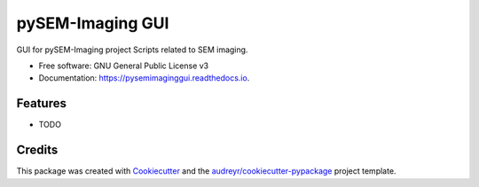 ===============================
pySEM-Imaging GUI
===============================

.. image:: https://img.shields.io/pypi/v/pysemimaginggui.svg
        :target: https://pypi.python.org/pypi/pysemimaginggui

.. image:: https://img.shields.io/travis/drix00/pysemimaginggui.svg
        :target: https://travis-ci.org/drix00/pysemimaginggui

.. image:: https://readthedocs.org/projects/pysemimaginggui/badge/?version=latest
        :target: https://pysemimaginggui.readthedocs.io/en/latest/?badge=latest
        :alt: Documentation Status

.. image:: https://pyup.io/repos/github/drix00/pysemimaginggui/shield.svg
     :target: https://pyup.io/repos/github/drix00/pysemimaginggui/
     :alt: Updates


GUI for pySEM-Imaging project
Scripts related to SEM imaging.


* Free software: GNU General Public License v3
* Documentation: https://pysemimaginggui.readthedocs.io.


Features
--------

* TODO

Credits
---------

This package was created with Cookiecutter_ and the `audreyr/cookiecutter-pypackage`_ project template.

.. _Cookiecutter: https://github.com/audreyr/cookiecutter
.. _`audreyr/cookiecutter-pypackage`: https://github.com/audreyr/cookiecutter-pypackage

